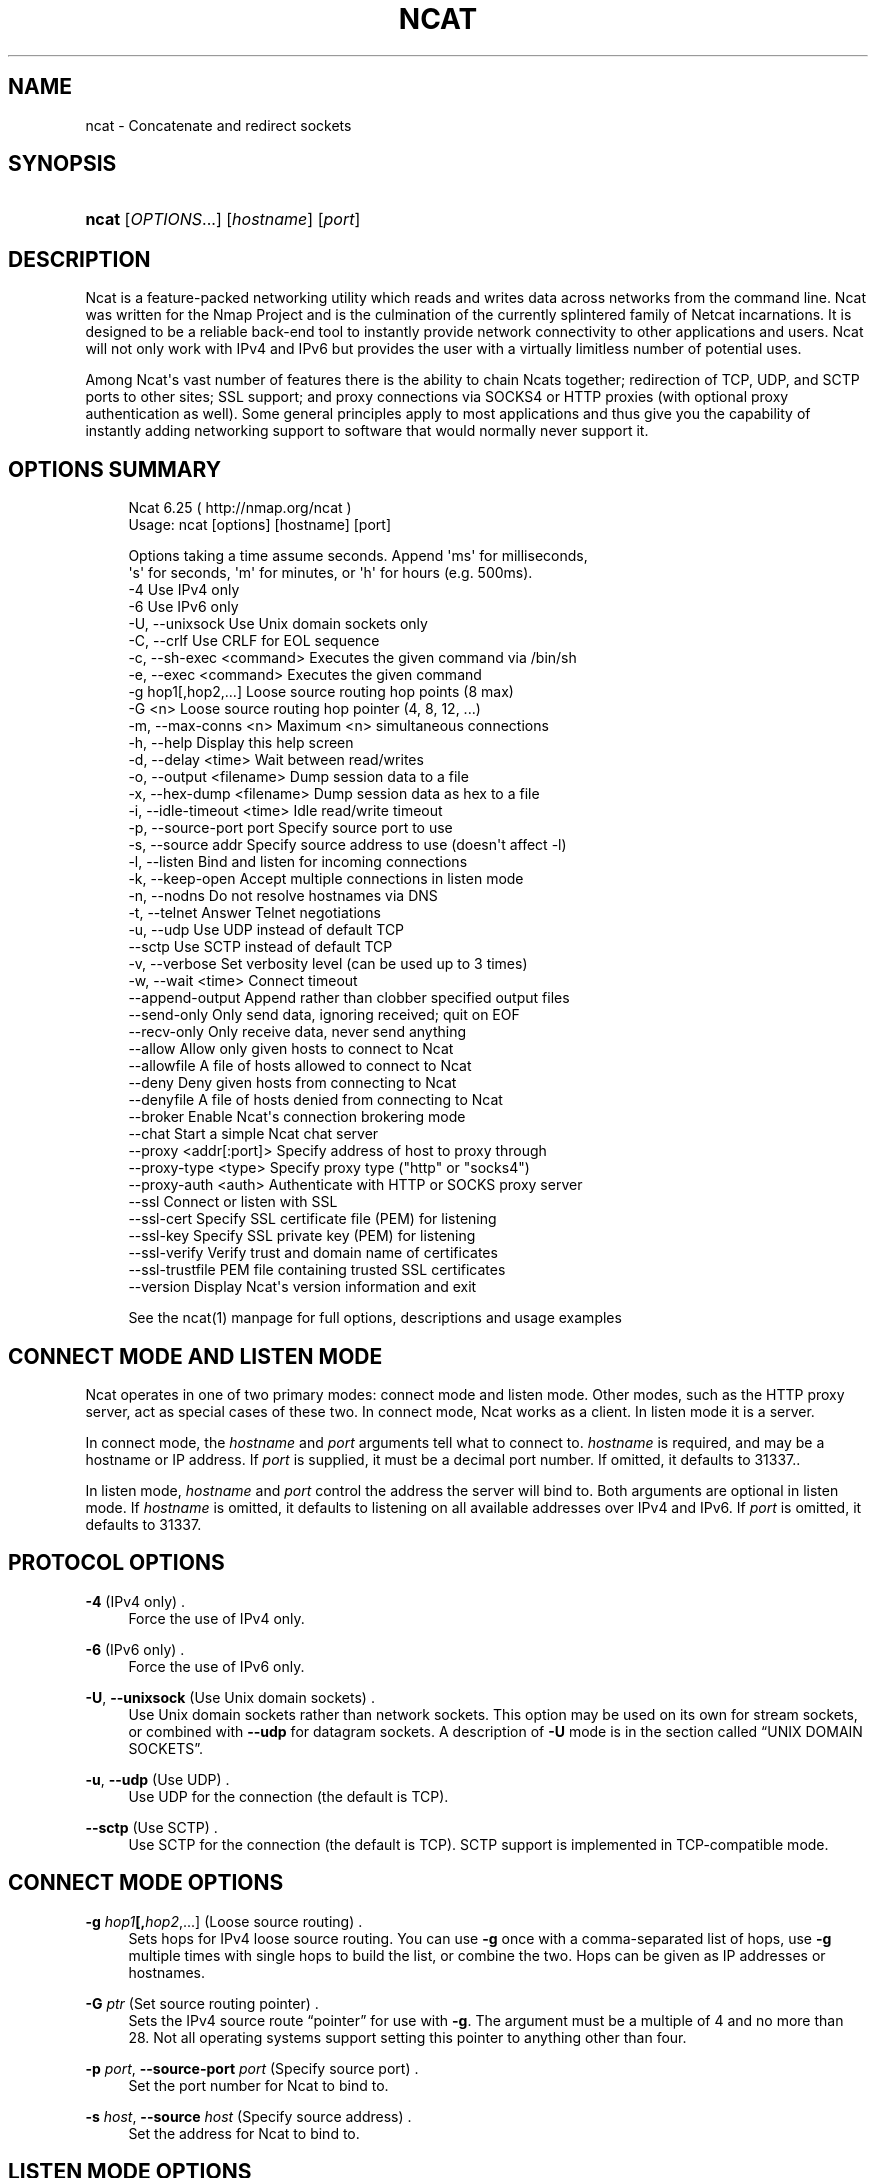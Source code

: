 '\" t
.\"     Title: Ncat
.\"    Author: [see the "Authors" section]
.\" Generator: DocBook XSL Stylesheets v1.76.1 <http://docbook.sf.net/>
.\"      Date: 11/29/2012
.\"    Manual: Ncat Reference Guide
.\"    Source: Ncat
.\"  Language: English
.\"
.TH "NCAT" "1" "11/29/2012" "Ncat" "Ncat Reference Guide"
.\" -----------------------------------------------------------------
.\" * Define some portability stuff
.\" -----------------------------------------------------------------
.\" ~~~~~~~~~~~~~~~~~~~~~~~~~~~~~~~~~~~~~~~~~~~~~~~~~~~~~~~~~~~~~~~~~
.\" http://bugs.debian.org/507673
.\" http://lists.gnu.org/archive/html/groff/2009-02/msg00013.html
.\" ~~~~~~~~~~~~~~~~~~~~~~~~~~~~~~~~~~~~~~~~~~~~~~~~~~~~~~~~~~~~~~~~~
.ie \n(.g .ds Aq \(aq
.el       .ds Aq '
.\" -----------------------------------------------------------------
.\" * set default formatting
.\" -----------------------------------------------------------------
.\" disable hyphenation
.nh
.\" disable justification (adjust text to left margin only)
.ad l
.\" -----------------------------------------------------------------
.\" * MAIN CONTENT STARTS HERE *
.\" -----------------------------------------------------------------
.SH "NAME"
ncat \- Concatenate and redirect sockets
.SH "SYNOPSIS"
.HP \w'\fBncat\fR\ 'u
\fBncat\fR [\fIOPTIONS\fR...] [\fIhostname\fR] [\fIport\fR]
.SH "DESCRIPTION"
.PP
Ncat is a feature\-packed networking utility which reads and writes data across networks from the command line\&. Ncat was written for the Nmap Project and is the culmination of the currently splintered family of Netcat incarnations\&. It is designed to be a reliable back\-end tool to instantly provide network connectivity to other applications and users\&. Ncat will not only work with IPv4 and IPv6 but provides the user with a virtually limitless number of potential uses\&.
.PP
Among Ncat\*(Aqs vast number of features there is the ability to chain Ncats together; redirection of TCP, UDP, and SCTP ports to other sites; SSL support; and proxy connections via SOCKS4 or HTTP proxies (with optional proxy authentication as well)\&. Some general principles apply to most applications and thus give you the capability of instantly adding networking support to software that would normally never support it\&.
.SH "OPTIONS SUMMARY"
.PP

.sp
.if n \{\
.RS 4
.\}
.nf
Ncat 6\&.25 ( http://nmap\&.org/ncat )
Usage: ncat [options] [hostname] [port]

Options taking a time assume seconds\&. Append \*(Aqms\*(Aq for milliseconds,
\*(Aqs\*(Aq for seconds, \*(Aqm\*(Aq for minutes, or \*(Aqh\*(Aq for hours (e\&.g\&. 500ms)\&.
  \-4                         Use IPv4 only
  \-6                         Use IPv6 only
  \-U, \-\-unixsock             Use Unix domain sockets only
  \-C, \-\-crlf                 Use CRLF for EOL sequence
  \-c, \-\-sh\-exec <command>    Executes the given command via /bin/sh
  \-e, \-\-exec <command>       Executes the given command
  \-g hop1[,hop2,\&.\&.\&.]         Loose source routing hop points (8 max)
  \-G <n>                     Loose source routing hop pointer (4, 8, 12, \&.\&.\&.)
  \-m, \-\-max\-conns <n>        Maximum <n> simultaneous connections
  \-h, \-\-help                 Display this help screen
  \-d, \-\-delay <time>         Wait between read/writes
  \-o, \-\-output <filename>    Dump session data to a file
  \-x, \-\-hex\-dump <filename>  Dump session data as hex to a file
  \-i, \-\-idle\-timeout <time>  Idle read/write timeout
  \-p, \-\-source\-port port     Specify source port to use
  \-s, \-\-source addr          Specify source address to use (doesn\*(Aqt affect \-l)
  \-l, \-\-listen               Bind and listen for incoming connections
  \-k, \-\-keep\-open            Accept multiple connections in listen mode
  \-n, \-\-nodns                Do not resolve hostnames via DNS
  \-t, \-\-telnet               Answer Telnet negotiations
  \-u, \-\-udp                  Use UDP instead of default TCP
      \-\-sctp                 Use SCTP instead of default TCP
  \-v, \-\-verbose              Set verbosity level (can be used up to 3 times)
  \-w, \-\-wait <time>          Connect timeout
      \-\-append\-output        Append rather than clobber specified output files
      \-\-send\-only            Only send data, ignoring received; quit on EOF
      \-\-recv\-only            Only receive data, never send anything
      \-\-allow                Allow only given hosts to connect to Ncat
      \-\-allowfile            A file of hosts allowed to connect to Ncat
      \-\-deny                 Deny given hosts from connecting to Ncat
      \-\-denyfile             A file of hosts denied from connecting to Ncat
      \-\-broker               Enable Ncat\*(Aqs connection brokering mode
      \-\-chat                 Start a simple Ncat chat server
      \-\-proxy <addr[:port]>  Specify address of host to proxy through
      \-\-proxy\-type <type>    Specify proxy type ("http" or "socks4")
      \-\-proxy\-auth <auth>    Authenticate with HTTP or SOCKS proxy server
      \-\-ssl                  Connect or listen with SSL
      \-\-ssl\-cert             Specify SSL certificate file (PEM) for listening
      \-\-ssl\-key              Specify SSL private key (PEM) for listening
      \-\-ssl\-verify           Verify trust and domain name of certificates
      \-\-ssl\-trustfile        PEM file containing trusted SSL certificates
      \-\-version              Display Ncat\*(Aqs version information and exit

See the ncat(1) manpage for full options, descriptions and usage examples
.fi
.if n \{\
.RE
.\}
.sp
.SH "CONNECT MODE AND LISTEN MODE"
.\" connect mode (Ncat)
.\" client mode (Ncat)
.\" listen mode (Ncat)
.\" server mode (Ncat)
.PP
Ncat operates in one of two primary modes: connect mode and listen mode\&. Other modes, such as the HTTP proxy server, act as special cases of these two\&. In connect mode, Ncat works as a client\&. In listen mode it is a server\&.
.PP
In connect mode, the
\fB\fIhostname\fR\fR
and
\fB\fIport\fR\fR
arguments tell what to connect to\&.
\fB\fIhostname\fR\fR
is required, and may be a hostname or IP address\&. If
\fB\fIport\fR\fR
is supplied, it must be a decimal port number\&. If omitted, it defaults to 31337\&..\" default port of Ncat.\" 31337
.PP
In listen mode,
\fB\fIhostname\fR\fR
and
\fB\fIport\fR\fR
control the address the server will bind to\&. Both arguments are optional in listen mode\&. If
\fB\fIhostname\fR\fR
is omitted, it defaults to listening on all available addresses over IPv4 and IPv6\&. If
\fB\fIport\fR\fR
is omitted, it defaults to 31337\&.
.SH "PROTOCOL OPTIONS"
.PP
\fB\-4\fR (IPv4 only) .\" -4 (Ncat option)
.RS 4
Force the use of IPv4 only\&.
.RE
.PP
\fB\-6\fR (IPv6 only) .\" -6 (Ncat option)
.RS 4
Force the use of IPv6 only\&.
.RE
.PP
\fB\-U\fR, \fB\-\-unixsock\fR (Use Unix domain sockets) .\" --unixsock (Ncat option) .\" -U (Ncat option)
.RS 4
Use Unix domain sockets rather than network sockets\&. This option may be used on its own for stream sockets, or combined with
\fB\-\-udp\fR
for datagram sockets\&. A description of
\fB\-U\fR
mode is in
the section called \(lqUNIX DOMAIN SOCKETS\(rq\&.
.RE
.PP
\fB\-u\fR, \fB\-\-udp\fR (Use UDP) .\" -u (Ncat option) .\" --udp (Ncat option)
.RS 4
Use UDP for the connection (the default is TCP)\&.
.RE
.PP
\fB\-\-sctp\fR (Use SCTP) .\" --sctp (Ncat option)
.RS 4
Use SCTP for the connection (the default is TCP)\&. SCTP support is implemented in TCP\-compatible mode\&.
.RE
.SH "CONNECT MODE OPTIONS"
.PP
\fB\-g \fR\fB\fIhop1\fR\fR\fB[,\fIhop2\fR,\&.\&.\&.]\fR (Loose source routing) .\" -g (Ncat option)
.RS 4
Sets hops for IPv4 loose source routing\&. You can use
\fB\-g\fR
once with a comma\-separated list of hops, use
\fB\-g\fR
multiple times with single hops to build the list, or combine the two\&. Hops can be given as IP addresses or hostnames\&.
.RE
.PP
\fB\-G \fR\fB\fIptr\fR\fR (Set source routing pointer) .\" -G (Ncat option)
.RS 4
Sets the IPv4 source route
\(lqpointer\(rq
for use with
\fB\-g\fR\&. The argument must be a multiple of 4 and no more than 28\&. Not all operating systems support setting this pointer to anything other than four\&.
.RE
.PP
\fB\-p \fR\fB\fIport\fR\fR, \fB\-\-source\-port \fR\fB\fIport\fR\fR (Specify source port) .\" --source-port (Ncat option) .\" -p (Ncat option)
.RS 4
Set the port number for Ncat to bind to\&.
.RE
.PP
\fB\-s \fR\fB\fIhost\fR\fR, \fB\-\-source \fR\fB\fIhost\fR\fR (Specify source address) .\" --source (Ncat option) .\" -s (Ncat option)
.RS 4
Set the address for Ncat to bind to\&.
.RE
.SH "LISTEN MODE OPTIONS"
.PP
See
the section called \(lqACCESS CONTROL OPTIONS\(rq
for information on limiting the hosts that may connect to the listening Ncat process\&.
.PP
\fB\-l\fR, \fB\-\-listen\fR (Listen for connections) .\" --listen (Ncat option) .\" -l (Ncat option)
.RS 4
Listen for connections rather than connecting to a remote machine
.RE
.PP
\fB\-m \fR\fB\fInumconns\fR\fR, \fB\-\-max\-conns \fR\fB\fInumconns\fR\fR (Specify maximum number of connections) .\" --max-conns (Ncat option) .\" -m (Ncat option)
.RS 4
The maximum number of simultaneous connections accepted by an Ncat instance\&. 100 is the default\&.
.RE
.PP
\fB\-k\fR, \fB\-\-keep\-open\fR (Accept multiple connections) .\" --keep-open (Ncat option) .\" -k (Ncat option)
.RS 4
Normally a listening server accepts only one connection and then quits when the connection is closed\&. This option makes it accept multiple simultaneous connections and wait for more connections after they have all been closed\&. It must be combined with
\fB\-\-listen\fR\&. In this mode there is no way for Ncat to know when its network input is finished, so it will keep running until interrupted\&. This also means that it will never close its output stream, so any program reading from Ncat and looking for end\-of\-file will also hang\&.
.RE
.PP
\fB\-\-broker\fR (Connection brokering) .\" --broker (Ncat option)
.RS 4
Allow multiple parties to connect to a centralised Ncat server and communicate with each other\&. Ncat can broker communication between systems that are behind a NAT or otherwise unable to directly connect\&. This option is used in conjunction with
\fB\-\-listen\fR, which causes the
\fB\-\-listen\fR
port to have broker mode enabled\&.
.RE
.PP
\fB\-\-chat\fR (Ad\-hoc \(lqchat server\(rq) .\" --chat (Ncat option)
.RS 4
The
\fB\-\-chat\fR
option enables chat mode, intended for the exchange of text between several users\&. In chat mode, connection brokering is turned on\&. Ncat prefixes each message received with an ID before relaying it to the other connections\&. The ID is unique for each connected client\&. This helps distinguish who sent what\&. Additionally, non\-printing characters such as control characters are escaped to keep them from doing damage to a terminal\&.
.RE
.SH "SSL OPTIONS"
.PP
\fB\-\-ssl\fR (Use SSL) .\" --ssl (Ncat option)
.RS 4
In connect mode, this option transparently negotiates an SSL session with an SSL server to securely encrypt the connection\&. This is particularly handy for talking to SSL enabled HTTP servers, etc\&.
.sp
In server mode, this option listens for incoming SSL connections, rather than plain untunneled traffic\&.
.RE
.PP
\fB\-\-ssl\-verify\fR (Verify server certificates) .\" --ssl-verify (Ncat option)
.RS 4
In client mode,
\fB\-\-ssl\-verify\fR
is like
\fB\-\-ssl\fR
except that it also requires verification of the server certificate\&. Ncat comes with a default set of trusted certificates in the file
ca\-bundle\&.crt.\" ca-bundle.crt\&. Some operating systems provide a default list of trusted certificates; these will also be used if available\&. Use
\fB\-\-ssl\-trustfile\fR
to give a custom list\&. Use
\fB\-v\fR
one or more times to get details about verification failures\&.
.\" revoked certificates
Ncat does not check for revoked certificates.\" certification revocation\&.
.sp
This option has no effect in server mode\&.
.RE
.PP
\fB\-\-ssl\-cert \fR\fB\fIcertfile\&.pem\fR\fR (Specify SSL certificate) .\" --ssl-cert (Ncat option)
.RS 4
This option gives the location of a PEM\-encoded certificate files used to authenticate the server (in listen mode) or the client (in connect mode)\&. Use it in combination with
\fB\-\-ssl\-key\fR\&.
.RE
.PP
\fB\-\-ssl\-key \fR\fB\fIkeyfile\&.pem\fR\fR (Specify SSL private key) .\" --ssl-key (Ncat option)
.RS 4
This option gives the location of the PEM\-encoded private key file that goes with the certificate named with
\fB\-\-ssl\-cert\fR\&.
.RE
.PP
\fB\-\-ssl\-trustfile \fR\fB\fIcert\&.pem\fR\fR (List trusted certificates) .\" --ssl-trustfile (Ncat option)
.RS 4
This option sets a list of certificates that are trusted for purposes of certificate verification\&. It has no effect unless combined with
\fB\-\-ssl\-verify\fR\&. The argument to this option is the name of a PEM.\" PEM (Privacy Enhanced Mail)
file containing trusted certificates\&. Typically, the file will contain certificates of certification authorities, though it may also contain server certificates directly\&. When this option is used, Ncat does not use its default certificates\&.
.RE
.SH "PROXY OPTIONS"
.PP
\fB\-\-proxy \fR\fB\fIhost\fR\fR\fB[:\fR\fB\fIport\fR\fR\fB]\fR (Specify proxy address) .\" --proxy (Ncat option)
.RS 4
Requests proxying through
\fIhost\fR:\fIport\fR, using the protocol specified by
\fB\-\-proxy\-type\fR\&.
.sp
If no port is specified, the proxy protocol\*(Aqs well\-known port is used (1080 for SOCKS and 3128 for HTTP)\&. However, when specifying an IPv6 HTTP proxy server using the IP address rather than the hostname, the port number MUST be specified as well\&. If the proxy requires authentication, use
\fB\-\-proxy\-auth\fR\&.
.RE
.PP
\fB\-\-proxy\-type \fR\fB\fIproto\fR\fR (Specify proxy protocol) .\" --proxy-type (Ncat option)
.RS 4
In connect mode, this option requests the protocol
\fIproto\fR
to connect through the proxy host specified by
\fB\-\-proxy\fR\&. In listen mode, this option has Ncat act as a proxy server using the specified protocol\&.
.sp
The currently available protocols in connect mode are
http
(CONNECT) and
socks4
(SOCKSv4)\&. The only server currently supported is
http\&. If this option is not used, the default protocol is
http\&.
.RE
.PP
\fB\-\-proxy\-auth \fR\fB\fIuser\fR\fR\fB[:\fIpass\fR]\fR (Specify proxy credentials) .\" --proxy-auth (Ncat option)
.RS 4
In connect mode, gives the credentials that will be used to connect to the proxy server\&. In listen mode, gives the credentials that will be required of connecting clients\&. For use with
\fB\-\-proxy\-type http\fR, the form should be user:pass\&. For
\fB\-\-proxy\-type socks4\fR, it should be a username only\&.
.RE
.SH "COMMAND EXECUTION OPTIONS"
.PP
\fB\-e \fR\fB\fIcommand\fR\fR, \fB\-\-exec \fR\fB\fIcommand\fR\fR (Execute command) .\" --exec (Ncat option) .\" -e (Ncat option)
.RS 4
Execute the specified command after a connection has been established\&. The command must be specified as a full pathname\&. All input from the remote client will be sent to the application and responses sent back to the remote client over the socket, thus making your command\-line application interactive over a socket\&. Combined with
\fB\-\-keep\-open\fR, Ncat will handle multiple simultaneous connections to your specified port/application like inetd\&. Ncat will only accept a maximum, definable, number of simultaneous connections controlled by the
\fB\-m\fR
option\&. By default this is set to 100\&.
.RE
.PP
\fB\-c \fR\fB\fIcommand\fR\fR, \fB\-\-sh\-exec \fR\fB\fIcommand\fR\fR (Execute command via sh) .\" --sh-exec (Ncat option) .\" -c (Ncat option)
.RS 4
Same as
\fB\-e\fR, except it tries to execute the command via
/bin/sh\&. This means you don\*(Aqt have to specify the full path for the command, and shell facilities like environment variables are available\&.
.RE
.SH "ACCESS CONTROL OPTIONS"
.PP
\fB\-\-allow \fR\fB\fIhost\fR\fR\fB[,\fIhost\fR,\&.\&.\&.]\fR (Allow connections) .\" --allow (Ncat option)
.RS 4
The list of hosts specified will be the only hosts allowed to connect to the Ncat process\&. All other connection attempts will be disconnected\&. In case of a conflict between
\fB\-\-allow\fR
and
\fB\-\-deny\fR,
\fB\-\-allow\fR
takes precedence\&. Host specifications follow the same syntax used by Nmap\&.
.RE
.PP
\fB\-\-allowfile \fR\fB\fIfile\fR\fR (Allow connections from file) .\" --allowfile (Ncat option)
.RS 4
This has the same functionality as
\fB\-\-allow\fR, except that the allowed hosts are provided in a new\-line delimited allow file, rather than directly on the command line\&.
.RE
.PP
\fB\-\-deny \fR\fB\fIhost\fR\fR\fB[,\fIhost\fR,\&.\&.\&.]\fR (Deny connections) .\" --deny (Ncat option)
.RS 4
Issue Ncat with a list of hosts that will not be allowed to connect to the listening Ncat process\&. Specified hosts will have their session silently terminated if they try to connect\&. In case of a conflict between
\fB\-\-allow\fR
and
\fB\-\-deny\fR,
\fB\-\-allow\fR
takes precedence\&. Host specifications follow the same syntax used by Nmap\&.
.RE
.PP
\fB\-\-denyfile \fR\fB\fIfile\fR\fR (Deny connections from file) .\" --denyfile (Ncat option)
.RS 4
This is the same functionality as
\fB\-\-deny\fR, except that excluded hosts are provided in a new\-line delimited deny file, rather than directly on the command line\&.
.RE
.SH "TIMING OPTIONS"
.PP
These options accept a
time
parameter\&. This is specified in seconds by default, though you can append
ms,
s,
m, or
h
to the value to specify milliseconds, seconds, minutes, or hours\&.
.PP
\fB\-d \fR\fB\fItime\fR\fR, \fB\-\-delay \fR\fB\fItime\fR\fR (Specify line delay) .\" --delay (Ncat option) .\" -d (Ncat option)
.RS 4
Set the delay interval for lines sent\&. This effectively limits the number of lines that Ncat will send in the specified period\&. This may be useful for low\-bandwidth sites, or have other uses such as coping with annoying
\fBiptables \-\-limit\fR
options\&.
.RE
.PP
\fB\-i \fR\fB\fItime\fR\fR, \fB\-\-idle\-timeout \fR\fB\fItime\fR\fR (Specify idle timeout) .\" --idle-timeout (Ncat option) .\" -i (Ncat option)
.RS 4
Set a fixed timeout for idle connections\&. If the idle timeout is reached, the connection is terminated\&.
.RE
.PP
\fB\-w \fR\fB\fItime\fR\fR, \fB\-\-wait \fR\fB\fItime\fR\fR (Specify connect timeout) .\" --wait (Ncat option) .\" -w (Ncat option)
.RS 4
Set a fixed timeout for connection attempts\&.
.RE
.SH "OUTPUT OPTIONS"
.PP
\fB\-o \fR\fB\fIfile\fR\fR, \fB\-\-output \fR\fB\fIfile\fR\fR (Save session data) .\" --output (Ncat option) .\" -o (Ncat option)
.RS 4
Dump session data to a file
.RE
.PP
\fB\-x \fR\fB\fIfile\fR\fR, \fB\-\-hex\-dump \fR\fB\fIfile\fR\fR (Save session data in hex) .\" --hex-dump (Ncat option) .\" -x (Ncat option)
.RS 4
Dump session data in hex to a file\&.
.RE
.PP
\fB\-\-append\-output\fR (Append output) .\" --append-output (Ncat option)
.RS 4
Issue Ncat with
\fB\-\-append\-ouput\fR
along with
\fB\-o\fR
and/or
\fB\-x\fR
and it will append the resulted output rather than truncating the specified output files\&.
.RE
.PP
\fB\-v\fR, \fB\-\-verbose\fR (Be verbose) .\" --verbose (Ncat option) .\" -v (Ncat option)
.RS 4
Issue Ncat with
\fB\-v\fR
and it will be verbose and display all kinds of useful connection based information\&. Use more than once (\fB\-vv\fR,
\fB\-vvv\fR) for greater verbosity\&.
\fB\-vvv\fR
is the maximum level\&.
.RE
.SH "MISC OPTIONS"
.PP
\fB\-C\fR, \fB\-\-crlf\fR (Use CRLF as EOL) .\" --crlf (Ncat option) .\" -C (Ncat option)
.RS 4
This option tells Ncat to convert LF.\" LF line ending
line endings to CRLF.\" CRLF line ending
when taking input from standard input\&..\" standard input
This is useful for talking to some stringent servers directly from a terminal in one of the many common plain\-text protocols that use CRLF for end\-of\-line\&.
.RE
.PP
\fB\-h\fR, \fB\-\-help\fR (Help screen) .\" --help (Ncat option) .\" -h (Ncat option)
.RS 4
Displays a short help screen with common options and parameters, and then exits\&.
.RE
.PP
\fB\-\-recv\-only\fR (Only receive data) .\" --recv-only (Ncat option)
.RS 4
If this option is passed, Ncat will only receive data and will not try to send anything\&.
.RE
.PP
\fB\-\-send\-only\fR (Only send data) .\" --send-only (Ncat option)
.RS 4
If this option is passed, then Ncat will only send data and will ignore anything received\&. This option also causes Ncat to close the network connection and terminate after EOF is received on standard input\&.
.RE
.PP
\fB\-t\fR, \fB\-\-telnet\fR (Answer Telnet negotiations) .\" -t (Ncat option)
.RS 4
Handle DO/DONT WILL/WONT Telnet negotiations\&. This makes it possible to script Telnet sessions with Ncat\&.
.RE
.PP
\fB\-\-version\fR (Display version) .\" --version (Ncat option)
.RS 4
Displays the Ncat version number and exits\&.
.RE
.SH "UNIX DOMAIN SOCKETS"
.PP
The
\fB\-U\fR
option (same as
\fB\-\-unixsock\fR) causes Ncat to use Unix domain sockets rather than network sockets\&. Unix domain sockets exist as an entry in the filesystem\&. You must give the name of a socket to connect to or to listen on\&. For example, to make a connection,
.PP
\fBncat \-U ~/unixsock\fR
.PP
To listen on a socket:
.PP
\fBncat \-l \-U ~/unixsock\fR
.PP
Listen mode will create the socket if it doesn\*(Aqt exist\&. The socket will continue to exist after the program ends\&.
.PP
Both stream and datagram domain sockets are supported\&. Use
\fB\-U\fR
on its own for stream sockets, or combine it with
\fB\-\-udp\fR
for datagram sockets\&. Datagram sockets require a source socket to connect from\&. By default, a source socket with a random filename will be created as needed, and deleted when the program ends\&. Use the
\fB\-\-source\fR
with a path to use a source socket with a specific name\&.
.SH "EXAMPLES"
.PP
Connect to example\&.org on TCP port 8080\&.
.RS 4
\fBncat example\&.org 8080\fR
.RE
.PP
Listen for connections on TCP port 8080\&.
.RS 4
\fBncat \-l 8080\fR
.RE
.PP
Redirect TCP port 8080 on the local machine to host on port 80\&.
.RS 4
\fBncat \-\-sh\-exec "ncat example\&.org 80" \-l 8080 \-\-keep\-open\fR
.RE
.PP
Bind to TCP port 8081 and attach /bin/bash for the world to access freely\&.
.RS 4
\fBncat \-\-exec "/bin/bash" \-l 8081 \-\-keep\-open\fR
.RE
.PP
Bind a shell to TCP port 8081, limit access to hosts on a local network, and limit the maximum number of simultaneous connections to 3\&.
.RS 4
\fBncat \-\-exec "/bin/bash" \-\-max\-conns 3 \-\-allow 192\&.168\&.0\&.0/24 \-l 8081 \-\-keep\-open\fR
.RE
.PP
Connect to smtphost:25 through a SOCKS4 server on port 1080\&.
.RS 4
\fBncat \-\-proxy socks4host \-\-proxy\-type socks4 \-\-proxy\-auth user smtphost 25\fR
.RE
.PP
Create an HTTP proxy server on localhost port 8888\&.
.RS 4
\fBncat \-l \-\-proxy\-type http localhost 8888\fR
.RE
.PP
Send a file over TCP port 9899 from host2 (client) to host1 (server)\&.
.RS 4
HOST1$
\fBncat \-l 9899 > outputfile\fR
.sp
HOST2$
\fBncat HOST1 9899 < inputfile\fR
.RE
.PP
Transfer in the other direction, turning Ncat into a \(lqone file\(rq server\&.
.RS 4
HOST1$
\fBncat \-l 9899 < inputfile\fR
.sp
HOST2$
\fBncat HOST1 9899 > outputfile\fR
.RE
.SH "EXIT CODE"
.PP
The exit code reflects whether a connection was made and completed successfully\&. 0 means there was no error\&. 1 means there was a network error of some kind, for example
\(lqConnection refused\(rq
or
\(lqConnection reset\(rq\&. 2 is reserved for all other errors, like an invalid option or a nonexistent file\&.
.SH "BUGS"
.PP
Like its authors, Ncat isn\*(Aqt perfect\&. But you can help make it better by sending bug reports or even writing patches\&. If Ncat doesn\*(Aqt behave the way you expect, first upgrade to the latest version available from
\m[blue]\fB\%http://nmap.org\fR\m[]\&. If the problem persists, do some research to determine whether it has already been discovered and addressed\&. Try Googling the error message or browsing the
nmap\-dev
archives at
\m[blue]\fB\%http://seclists.org/\fR\m[]\&.
.\" nmap-dev mailing list
Read this full manual page as well\&. If nothing comes of this, mail a bug report to
nmap\-dev@insecure\&.org\&. Please include everything you have learned about the problem, as well as what version of Ncat you are running and what operating system version it is running on\&. Problem reports and Ncat usage questions sent to nmap\-dev@insecure\&.org are far more likely to be answered than those sent to Fyodor directly\&.
.PP
Code patches to fix bugs are even better than bug reports\&. Basic instructions for creating patch files with your changes are available at
\m[blue]\fB\%https://svn.nmap.org/nmap/HACKING\fR\m[]\&. Patches may be sent to
nmap\-dev
(recommended) or to Fyodor directly\&.
.SH "AUTHORS"
.sp
.RS 4
.ie n \{\
\h'-04'\(bu\h'+03'\c
.\}
.el \{\
.sp -1
.IP \(bu 2.3
.\}
Chris Gibson
chris@linuxops\&.net
.RE
.sp
.RS 4
.ie n \{\
\h'-04'\(bu\h'+03'\c
.\}
.el \{\
.sp -1
.IP \(bu 2.3
.\}
Kris Katterjohn
katterjohn@gmail\&.com
.RE
.sp
.RS 4
.ie n \{\
\h'-04'\(bu\h'+03'\c
.\}
.el \{\
.sp -1
.IP \(bu 2.3
.\}
Mixter
mixter@gmail\&.com
.RE
.sp
.RS 4
.ie n \{\
\h'-04'\(bu\h'+03'\c
.\}
.el \{\
.sp -1
.IP \(bu 2.3
.\}
Fyodor
fyodor@insecure\&.org
(\m[blue]\fB\%http://insecure.org\fR\m[])
.RE
.PP
The original Netcat was written by *Hobbit*
hobbit@avian\&.org\&. While Ncat isn\*(Aqt built on any code from the
\(lqtraditional\(rq
Netcat (or any other implementation), Ncat is most definitely based on Netcat in spirit and functionality\&.
.SH "LEGAL NOTICES"
.SS "Ncat Copyright and Licensing"
.\" copyright
.\" GNU General Public License
.PP
Ncat is (C) 2005\(en2012 Insecure\&.Com LLC\&. It is distributed as free and open source software under the same license terms as our Nmap software\&. Precise terms and further details are available
from \m[blue]\fB\%http://nmap.org/man/man-legal.html\fR\m[]\&.
.SS "Creative Commons License for this Ncat Guide"
.PP
This
Ncat Reference Guide
is (C) 2005\(en2012 Insecure\&.Com LLC\&. It is hereby placed under version 3\&.0 of the
\m[blue]\fBCreative Commons Attribution License\fR\m[]\&\s-2\u[1]\d\s+2\&. This allows you redistribute and modify the work as you desire, as long as you credit the original source\&. Alternatively, you may choose to treat this document as falling under the same license as Ncap itself (discussed previously)\&.
.SS "Source Code Availability and Community Contributions"
.PP
Source is provided to this software because we believe users have a right to know exactly what a program is going to do before they run it\&. This also allows you to audit the software for security holes (none have been found so far)\&.
.PP
Source code also allows you to port Nmap (which includes Ncat) to new platforms, fix bugs, and add new features\&. You are highly encouraged to send your changes to
nmap\-dev@insecure\&.org
for possible incorporation into the main distribution\&. By sending these changes to Fyodor or one of the Insecure\&.Org development mailing lists, it is assumed that you are offering the Nmap Project (Insecure\&.Com LLC) the unlimited, non\-exclusive right to reuse, modify, and relicense the code\&. Nmap will always be available open source,.\" open source
but this is important because the inability to relicense code has caused devastating problems for other Free Software projects (such as KDE and NASM)\&. We also occasionally relicense the code to third parties as discussed in the Nmap man page\&. If you wish to specify special license conditions of your contributions, just say so when you send them\&.
.SS "No Warranty.\" warranty (lack of)"
.PP
This program is distributed in the hope that it will be useful, but WITHOUT ANY WARRANTY; without even the implied warranty of MERCHANTABILITY or FITNESS FOR A PARTICULAR PURPOSE\&. See the GNU General Public License v2\&.0 for more details at
\m[blue]\fB\%http://www.gnu.org/licenses/gpl-2.0.html\fR\m[], or in the
COPYING
file included with Nmap\&.
.SS "Inappropriate Usage"
.PP
Ncat should never be installed with special privileges (e\&.g\&. suid root)\&..\" suid
That would open up a major security vulnerability as other users on the system (or attackers) could use it for privilege escalation\&.
.SS "Third\-Party Software"
.PP
This product includes software developed by the
\m[blue]\fBApache Software Foundation\fR\m[]\&\s-2\u[2]\d\s+2\&. A modified version of the
\m[blue]\fBLibpcap portable packet capture library\fR\m[]\&\s-2\u[3]\d\s+2.\" libpcap
is distributed along with Ncat\&. The Windows version of Ncat utilized the Libpcap\-derived
\m[blue]\fBWinPcap library\fR\m[]\&\s-2\u[4]\d\s+2.\" WinPcap
instead\&. Certain raw networking functions use the
\m[blue]\fBLibdnet\fR\m[]\&\s-2\u[5]\d\s+2.\" libdnet
networking library, which was written by Dug Song\&..\" Song, Dug
A modified version is distributed with Ncat\&. Ncat can optionally link with the
\m[blue]\fBOpenSSL cryptography toolkit\fR\m[]\&\s-2\u[6]\d\s+2.\" OpenSSL
for SSL version detection support\&. All of the third\-party software described in this paragraph is freely redistributable under BSD\-style software licenses\&.
.SH "NOTES"
.IP " 1." 4
Creative Commons Attribution License
.RS 4
\%http://creativecommons.org/licenses/by/3.0/
.RE
.IP " 2." 4
Apache Software Foundation
.RS 4
\%http://www.apache.org
.RE
.IP " 3." 4
Libpcap portable packet capture library
.RS 4
\%http://www.tcpdump.org
.RE
.IP " 4." 4
WinPcap library
.RS 4
\%http://www.winpcap.org
.RE
.IP " 5." 4
Libdnet
.RS 4
\%http://libdnet.sourceforge.net
.RE
.IP " 6." 4
OpenSSL cryptography toolkit
.RS 4
\%http://www.openssl.org
.RE
